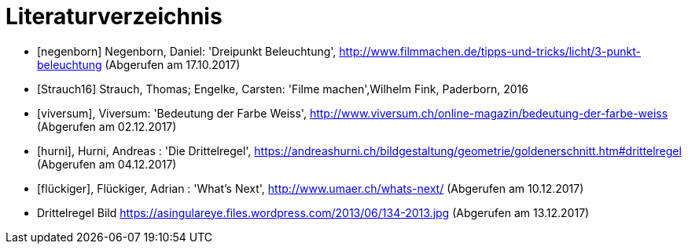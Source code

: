 [appendix]
= Literaturverzeichnis

[bibliography]
- [[[negenborn]]] Negenborn, Daniel: 'Dreipunkt Beleuchtung', http://www.filmmachen.de/tipps-und-tricks/licht/3-punkt-beleuchtung (Abgerufen am 17.10.2017)

- [[[Strauch16]]] Strauch, Thomas; Engelke, Carsten: 'Filme machen',Wilhelm Fink, Paderborn, 2016

- [[[viversum]]], Viversum: 'Bedeutung der Farbe Weiss', http://www.viversum.ch/online-magazin/bedeutung-der-farbe-weiss (Abgerufen am 02.12.2017)

- [[[hurni]]], Hurni, Andreas : 'Die Drittelregel', https://andreashurni.ch/bildgestaltung/geometrie/goldenerschnitt.htm#drittelregel (Abgerufen am 04.12.2017)

- [[[flückiger]]], Flückiger, Adrian : 'What's Next',
http://www.umaer.ch/whats-next/ (Abgerufen am 10.12.2017)

- Drittelregel Bild
https://asingulareye.files.wordpress.com/2013/06/134-2013.jpg (Abgerufen am 13.12.2017)
